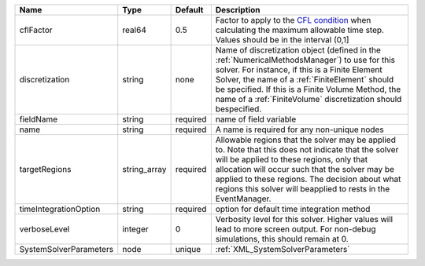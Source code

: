 

====================== ============ ======== ======================================================================================================================================================================================================================================================================================================================= 
Name                   Type         Default  Description                                                                                                                                                                                                                                                                                                             
====================== ============ ======== ======================================================================================================================================================================================================================================================================================================================= 
cflFactor              real64       0.5      Factor to apply to the `CFL condition <http://en.wikipedia.org/wiki/Courant-Friedrichs-Lewy_condition>`_ when calculating the maximum allowable time step. Values should be in the interval (0,1]                                                                                                                       
discretization         string       none     Name of discretization object (defined in the :ref:`NumericalMethodsManager`) to use for this solver. For instance, if this is a Finite Element Solver, the name of a :ref:`FiniteElement` should be specified. If this is a Finite Volume Method, the name of a :ref:`FiniteVolume` discretization should bespecified. 
fieldName              string       required name of field variable                                                                                                                                                                                                                                                                                                  
name                   string       required A name is required for any non-unique nodes                                                                                                                                                                                                                                                                             
targetRegions          string_array required Allowable regions that the solver may be applied to. Note that this does not indicate that the solver will be applied to these regions, only that allocation will occur such that the solver may be applied to these regions. The decision about what regions this solver will beapplied to rests in the EventManager.  
timeIntegrationOption  string       required option for default time integration method                                                                                                                                                                                                                                                                              
verboseLevel           integer      0        Verbosity level for this solver. Higher values will lead to more screen output. For non-debug  simulations, this should remain at 0.                                                                                                                                                                                    
SystemSolverParameters node         unique   :ref:`XML_SystemSolverParameters`                                                                                                                                                                                                                                                                                       
====================== ============ ======== ======================================================================================================================================================================================================================================================================================================================= 


